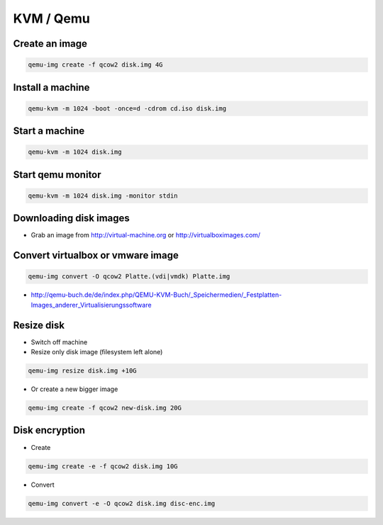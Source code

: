 ###########
KVM / Qemu
###########

Create an image
===============

.. code-block:: bash

  qemu-img create -f qcow2 disk.img 4G

Install a machine
=================

.. code-block:: bash

  qemu-kvm -m 1024 -boot -once=d -cdrom cd.iso disk.img

Start a machine
===============

.. code-block:: bash

  qemu-kvm -m 1024 disk.img

Start qemu monitor
==================

.. code-block:: bash

  qemu-kvm -m 1024 disk.img -monitor stdin


Downloading disk images
=======================

* Grab an image from http://virtual-machine.org or http://virtualboximages.com/


Convert virtualbox or vmware image
==================================

.. code-block:: bash

  qemu-img convert -O qcow2 Platte.(vdi|vmdk) Platte.img

* http://qemu-buch.de/de/index.php/QEMU-KVM-Buch/_Speichermedien/_Festplatten-Images_anderer_Virtualisierungssoftware


Resize disk
===========

* Switch off machine
* Resize only disk image (filesystem left alone)

.. code-block:: bash

  qemu-img resize disk.img +10G

* Or create a new bigger image

.. code-block:: bash

  qemu-img create -f qcow2 new-disk.img 20G


Disk encryption
===============

* Create

.. code-block:: bash

  qemu-img create -e -f qcow2 disk.img 10G

* Convert

.. code-block:: bash

  qemu-img convert -e -O qcow2 disk.img disc-enc.img



